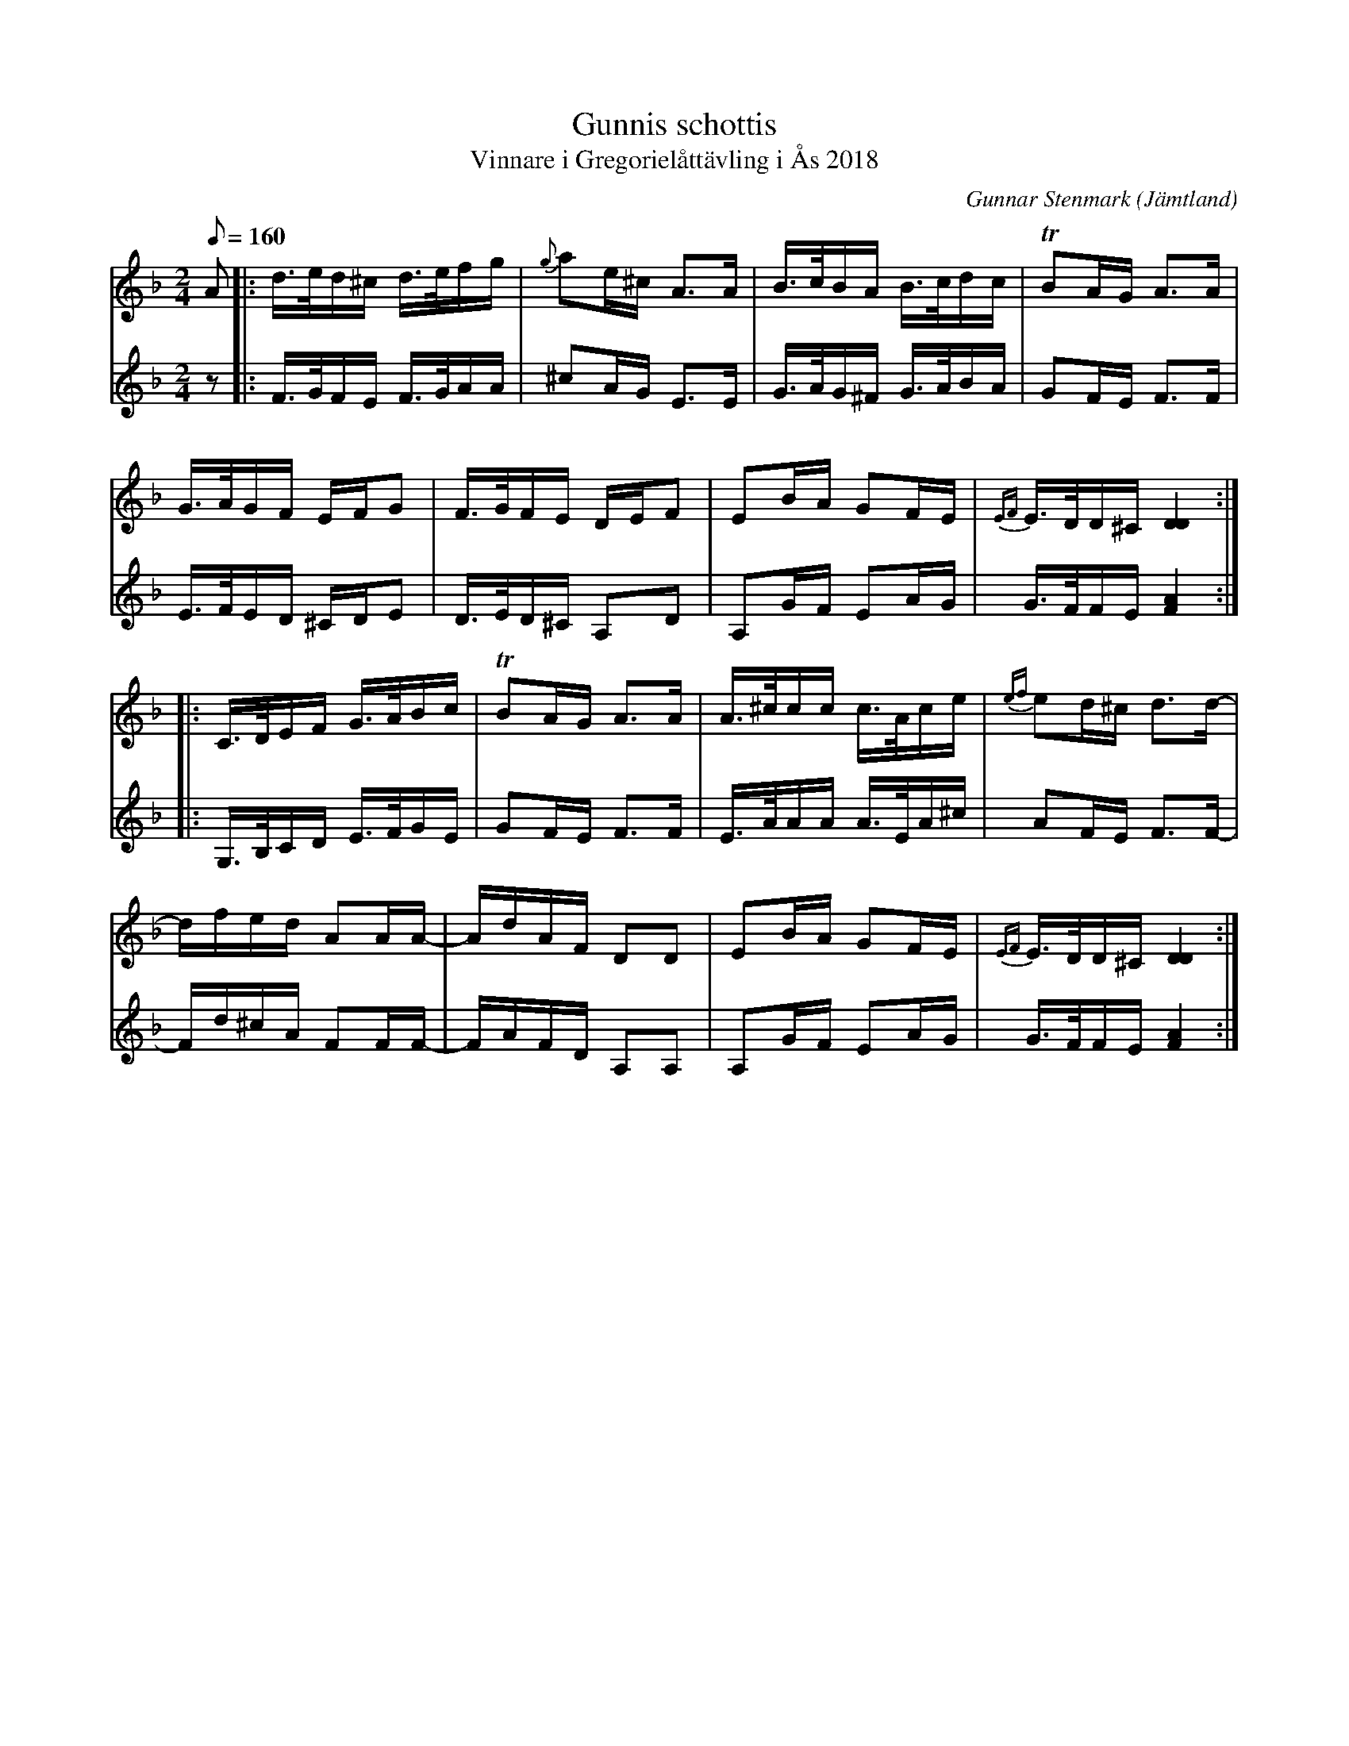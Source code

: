 %%abc-charset utf-8

X:3786
T:Gunnis schottis
T:Vinnare i Gregorielåttävling i Ås 2018
C:Gunnar Stenmark
R:Schottis
Z:ABC-transkr. + arr Lennart Sohlman
O:Jämtland
Q:1/8=160
M:2/4
L:1/16
K:F
V:1
A2|:d>ed^c d>efg|{g}a2e^c A3A|B>cBA B>cdc|TB2AG A3A|!
G>AGF EFG2|F>GFE DEF2|E2BA G2FE|{EF}E>DD^C [D4D4]::!
C>DEF G>ABc|TB2AG A3A|A>^ccc c>Ace|{ef}e2d^c d3d-|!
dfed A2AA-|AdAF D2D2|E2BA G2FE|{EF}E>DD^C [D4D4]:|]
V:2
z2|:F>GFE F>GAA|^c2AG E3E|G>AG^F G>ABA|G2FE F3F|!
E>FED ^CDE2|D>ED^C A,2D2|A,2GF E2AG|G>FFE [F4A4]::!
G,>B,CD E>FGE|G2FE F3F|E>AAA A>EA^c|A2FE F3F-|!
Fd^cA F2FF-|FAFD A,2A,2|A,2GF E2AG|G>FFE [F4A4]:|]

